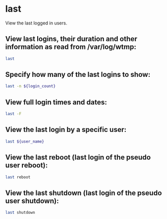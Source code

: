* last

View the last logged in users.

** View last logins, their duration  and other information as read from /var/log/wtmp:

#+BEGIN_SRC sh
  last
#+END_SRC

** Specify how many of the last logins to show:

#+BEGIN_SRC sh
  last -n ${login_count}
#+END_SRC

** View full login times and dates:

#+BEGIN_SRC sh
  last -F
#+END_SRC

** View the last login by a specific user:

#+BEGIN_SRC sh
  last ${user_name}
#+END_SRC

** View the last reboot (last login of the pseudo user reboot):

#+BEGIN_SRC sh
  last reboot
#+END_SRC

** View the last shutdown (last login of the pseudo user shutdown):

#+BEGIN_SRC sh
  last shutdown
#+END_SRC
